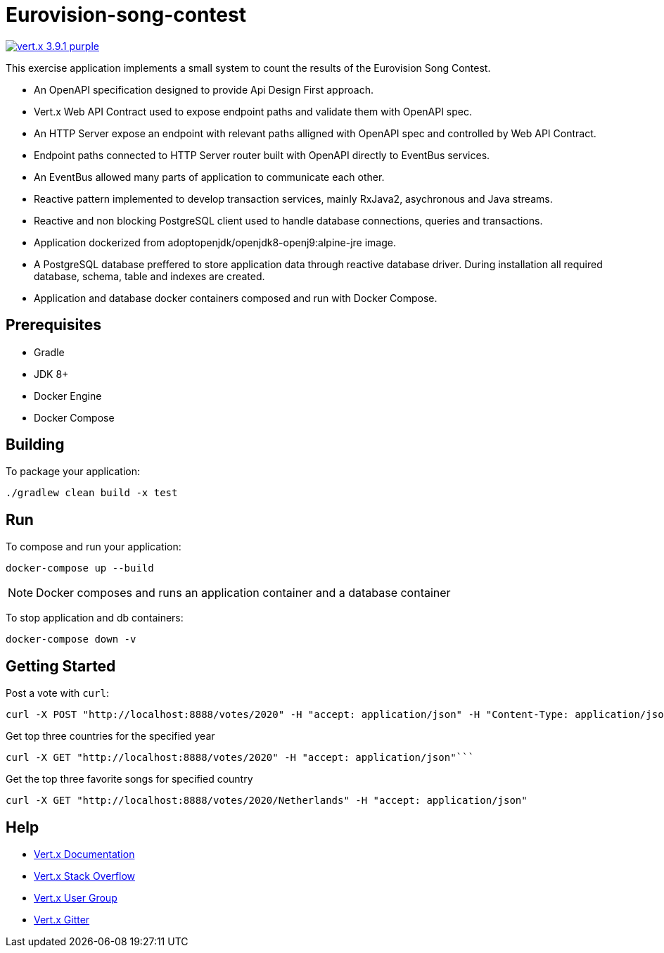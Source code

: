= Eurovision-song-contest
:icons: font

image:https://img.shields.io/badge/vert.x-3.9.1-purple.svg[link="https://vertx.io"]

This exercise application implements a small system to count the results of the Eurovision Song Contest.

* An OpenAPI specification designed to provide Api Design First approach.
* Vert.x Web API Contract used to expose endpoint paths and validate them with OpenAPI spec.
* An HTTP Server expose an endpoint with relevant paths alligned with OpenAPI spec and controlled by Web API Contract.
* Endpoint paths connected to HTTP Server router built with OpenAPI directly to EventBus services.
* An EventBus allowed many parts of application to communicate each other.
* Reactive pattern implemented to develop transaction services, mainly RxJava2, asychronous and Java streams.
* Reactive and non blocking PostgreSQL client used to handle database connections, queries and transactions.
* Application dockerized from adoptopenjdk/openjdk8-openj9:alpine-jre image.
* A PostgreSQL database  preffered to store application data through reactive database driver. During installation all required database, schema, table and indexes are created.
* Application and database docker containers composed and run with Docker Compose.

== Prerequisites

* Gradle
* JDK 8+
* Docker Engine
* Docker Compose

== Building

To package your application:
```
./gradlew clean build -x test
```

== Run

To compose and run your application:
```
docker-compose up --build
```

NOTE: Docker composes and runs an application container and a database container

To stop application and db containers:
```
docker-compose down -v
```

== Getting Started
Post a vote with `curl`:

```bash
curl -X POST "http://localhost:8888/votes/2020" -H "accept: application/json" -H "Content-Type: application/json" -d "{\"countryFrom\":\"Netherlands\",\"votedFor\":\"Belgium\"}"
```

Get top three countries for the specified year

```bash
curl -X GET "http://localhost:8888/votes/2020" -H "accept: application/json"```
```

Get the top three favorite songs for specified country
```bash
curl -X GET "http://localhost:8888/votes/2020/Netherlands" -H "accept: application/json"
```


== Help

* https://vertx.io/docs/[Vert.x Documentation]
* https://stackoverflow.com/questions/tagged/vert.x?sort=newest&pageSize=15[Vert.x Stack Overflow]
* https://groups.google.com/forum/?fromgroups#!forum/vertx[Vert.x User Group]
* https://gitter.im/eclipse-vertx/vertx-users[Vert.x Gitter]


